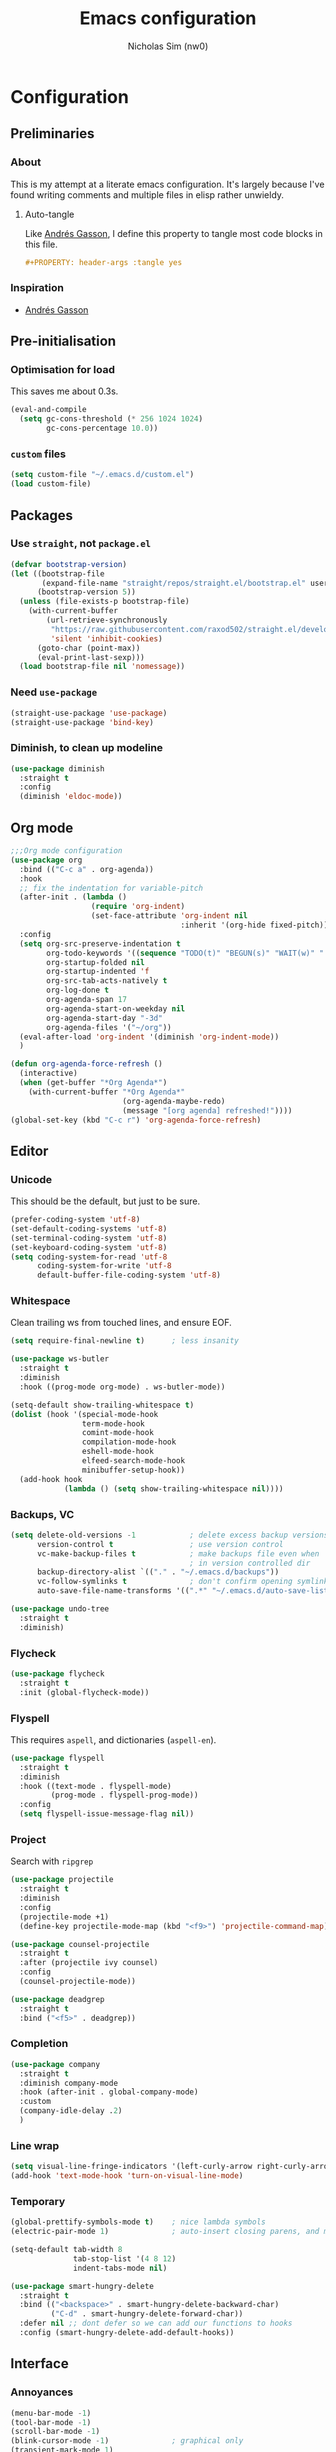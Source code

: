 #+TITLE: Emacs configuration
#+AUTHOR: Nicholas Sim (nw0)
#+PROPERTY: header-args :tangle yes

* Configuration
** Preliminaries
*** About
This is my attempt at a literate emacs configuration.
It's largely because I've found writing comments and multiple files in elisp rather unwieldy.
**** Auto-tangle
Like [[https://github.com/frap/emacs-literate/blob/master/readme.org][Andrés Gasson]], I define this property to tangle most code blocks in this file.
#+BEGIN_SRC org :tangle no
#+PROPERTY: header-args :tangle yes
#+END_SRC
*** Inspiration
- [[https://github.com/frap/emacs-literate/blob/master/readme.org][Andrés Gasson]]

** Pre-initialisation
*** Optimisation for load
This saves me about 0.3s.
#+BEGIN_SRC emacs-lisp
(eval-and-compile
  (setq gc-cons-threshold (* 256 1024 1024)
        gc-cons-percentage 10.0))
#+END_SRC

*** =custom= files
#+BEGIN_SRC emacs-lisp
(setq custom-file "~/.emacs.d/custom.el")
(load custom-file)
#+END_SRC

** Packages
*** Use =straight=, not =package.el=
#+BEGIN_SRC emacs-lisp
(defvar bootstrap-version)
(let ((bootstrap-file
       (expand-file-name "straight/repos/straight.el/bootstrap.el" user-emacs-directory))
      (bootstrap-version 5))
  (unless (file-exists-p bootstrap-file)
    (with-current-buffer
        (url-retrieve-synchronously
         "https://raw.githubusercontent.com/raxod502/straight.el/develop/install.el"
         'silent 'inhibit-cookies)
      (goto-char (point-max))
      (eval-print-last-sexp)))
  (load bootstrap-file nil 'nomessage))
#+END_SRC

*** Need =use-package=
#+BEGIN_SRC emacs-lisp
(straight-use-package 'use-package)
(straight-use-package 'bind-key)
#+END_SRC

*** Diminish, to clean up modeline
#+BEGIN_SRC emacs-lisp
(use-package diminish
  :straight t
  :config
  (diminish 'eldoc-mode))
#+END_SRC

** Org mode
#+BEGIN_SRC emacs-lisp
;;;Org mode configuration
(use-package org
  :bind (("C-c a" . org-agenda))
  :hook
  ;; fix the indentation for variable-pitch
  (after-init . (lambda ()
                  (require 'org-indent)
                  (set-face-attribute 'org-indent nil
                                      :inherit '(org-hide fixed-pitch))))
  :config
  (setq org-src-preserve-indentation t
        org-todo-keywords '((sequence "TODO(t)" "BEGUN(s)" "WAIT(w)" "|" "DONE(d)" "DROP(c)"))
        org-startup-folded nil
        org-startup-indented 'f
        org-src-tab-acts-natively t
        org-log-done t
        org-agenda-span 17
        org-agenda-start-on-weekday nil
        org-agenda-start-day "-3d"
        org-agenda-files '("~/org"))
  (eval-after-load 'org-indent '(diminish 'org-indent-mode))
  )

(defun org-agenda-force-refresh ()
  (interactive)
  (when (get-buffer "*Org Agenda*")
    (with-current-buffer "*Org Agenda*"
                         (org-agenda-maybe-redo)
                         (message "[org agenda] refreshed!"))))
(global-set-key (kbd "C-c r") 'org-agenda-force-refresh)
#+END_SRC

** Editor
*** Unicode
This should be the default, but just to be sure.
#+BEGIN_SRC emacs-lisp
(prefer-coding-system 'utf-8)
(set-default-coding-systems 'utf-8)
(set-terminal-coding-system 'utf-8)
(set-keyboard-coding-system 'utf-8)
(setq coding-system-for-read 'utf-8
      coding-system-for-write 'utf-8
      default-buffer-file-coding-system 'utf-8)
#+END_SRC

*** Whitespace
Clean trailing ws from touched lines, and ensure EOF.
#+BEGIN_SRC emacs-lisp
(setq require-final-newline t)      ; less insanity

(use-package ws-butler
  :straight t
  :diminish
  :hook ((prog-mode org-mode) . ws-butler-mode))

(setq-default show-trailing-whitespace t)
(dolist (hook '(special-mode-hook
                term-mode-hook
                comint-mode-hook
                compilation-mode-hook
                eshell-mode-hook
                elfeed-search-mode-hook
                minibuffer-setup-hook))
  (add-hook hook
            (lambda () (setq show-trailing-whitespace nil))))
#+END_SRC

*** Backups, VC
#+BEGIN_SRC emacs-lisp
(setq delete-old-versions -1            ; delete excess backup versions silently
      version-control t                 ; use version control
      vc-make-backup-files t            ; make backups file even when
                                        ; in version controlled dir
      backup-directory-alist `(("." . "~/.emacs.d/backups"))
      vc-follow-symlinks t              ; don't confirm opening symlinked file
      auto-save-file-name-transforms '((".*" "~/.emacs.d/auto-save-list/" t)))

(use-package undo-tree
  :straight t
  :diminish)
#+END_SRC

*** Flycheck
#+BEGIN_SRC emacs-lisp
(use-package flycheck
  :straight t
  :init (global-flycheck-mode))
#+END_SRC

*** Flyspell
This requires =aspell=, and dictionaries (=aspell-en=).
#+BEGIN_SRC emacs-lisp
(use-package flyspell
  :straight t
  :diminish
  :hook ((text-mode . flyspell-mode)
         (prog-mode . flyspell-prog-mode))
  :config
  (setq flyspell-issue-message-flag nil))
#+END_SRC

*** Project
Search with =ripgrep=
#+BEGIN_SRC emacs-lisp
(use-package projectile
  :straight t
  :diminish
  :config
  (projectile-mode +1)
  (define-key projectile-mode-map (kbd "<f9>") 'projectile-command-map))

(use-package counsel-projectile
  :straight t
  :after (projectile ivy counsel)
  :config
  (counsel-projectile-mode))

(use-package deadgrep
  :straight t
  :bind ("<f5>" . deadgrep))
#+END_SRC

*** Completion
#+BEGIN_SRC emacs-lisp
(use-package company
  :straight t
  :diminish company-mode
  :hook (after-init . global-company-mode)
  :custom
  (company-idle-delay .2)
  )
#+END_SRC

*** Line wrap
#+BEGIN_SRC emacs-lisp
(setq visual-line-fringe-indicators '(left-curly-arrow right-curly-arrow))
(add-hook 'text-mode-hook 'turn-on-visual-line-mode)
#+END_SRC

*** Temporary
#+BEGIN_SRC emacs-lisp
(global-prettify-symbols-mode t)    ; nice lambda symbols
(electric-pair-mode 1)              ; auto-insert closing parens, and more

(setq-default tab-width 8
              tab-stop-list '(4 8 12)
              indent-tabs-mode nil)

(use-package smart-hungry-delete
  :straight t
  :bind (("<backspace>" . smart-hungry-delete-backward-char)
         ("C-d" . smart-hungry-delete-forward-char))
  :defer nil ;; dont defer so we can add our functions to hooks
  :config (smart-hungry-delete-add-default-hooks))
#+END_SRC

** Interface
*** Annoyances
#+BEGIN_SRC emacs-lisp
(menu-bar-mode -1)
(tool-bar-mode -1)
(scroll-bar-mode -1)
(blink-cursor-mode -1)              ; graphical only
(transient-mark-mode 1)
(delete-selection-mode t)           ; delete selection by DEL or overwriting
(column-number-mode 1)              ; in the modeline
(global-auto-revert-mode 1)

(setq inhibit-startup-screen t
      ring-bell-function 'ignore
      sentence-end-double-space nil
      fill-column 79)

(global-set-key (kbd "<home>") 'my/beginning-of-line)
(global-set-key (kbd "<end>") 'end-of-line)
#+END_SRC

Slightly insidious change to =C-a=, due to [https://gist.github.com/X4lldux/5649195]
#+BEGIN_SRC emacs-lisp
(global-set-key [remap move-beginning-of-line] #'my/beginning-of-line)

(defun my/beginning-of-line ()
  "Move point to beginning-of-line or first non-whitespace character or first non-whitespace after a comment sign."
  (interactive "^")
  (let (
        (oldpos (point))
        (indentpos (progn
                     (back-to-indentation)
                     (point)
                     )
                   )
        (textpos (progn
                   (beginning-of-line-text)
                   (point)
                   )
                 )
        )
    (cond
     ((> oldpos textpos) (beginning-of-line-text))
     ((and (<= oldpos textpos) (> oldpos indentpos))  (back-to-indentation))
     ((and (<= oldpos indentpos) (> oldpos (line-beginning-position))) (beginning-of-line))
     (t (beginning-of-line-text))
     )
    )
  )
#+END_SRC

Don't go to the newline at end of buffer
#+BEGIN_SRC emacs-lisp
(defun my-end-of-buffer ()
  "Go to beginning of last line in buffer.
If last line is empty, go to beginning of penultimate one
instead."
  (interactive)
  (goto-char (point-max))
  (beginning-of-line (and (looking-at-p "^$") 0)))

(global-set-key [remap end-of-buffer] #'my-end-of-buffer)
#+END_SRC

*** How to use emacs??
#+BEGIN_SRC emacs-lisp
(use-package which-key
  :straight t
  :diminish which-key-mode
  :init (which-key-mode)
  :config
  (which-key-setup-side-window-bottom)
  (setq which-key-idle-delay 0.5))
#+END_SRC

*** Theming
This must be placed after =custom-safe-themes=
#+BEGIN_SRC emacs-lisp
(use-package gruvbox-theme
  :straight t
  :config
  (load-theme 'gruvbox))

(set-face-attribute 'default nil :height 135)
(set-face-font 'fixed-pitch "Fira Code")
(set-face-font 'variable-pitch "Nimbus Sans")

(use-package smart-mode-line
  :straight t
  :config (sml/setup))
#+END_SRC

*** Relative line numbering
#+BEGIN_SRC emacs-lisp
(line-number-mode 1)                ; default, but be sure
(when (>= emacs-major-version 26)
  (setq display-line-numbers-type 'relative)
  (global-display-line-numbers-mode))
#+END_SRC

*** Highlighting
#+BEGIN_SRC emacs-lisp
(global-font-lock-mode t)       ; syntax highlighting
(global-hl-line-mode t)         ; don't get lost
(show-paren-mode t)             ; highlight matching parentheses
(setq show-paren-delay 0.0
      blink-matching-paren nil)
#+END_SRC

This is less obtrusive than =auto-highlight-symbol=, which changes the bg under the cursor.
Note that =highlight-symbol= sets a face, which has lower priority than overlays (e.g. from =hl-line=)
#+BEGIN_SRC emacs-lisp
(use-package highlight-symbol
  :straight t
  :diminish
  :hook ((prog-mode . highlight-symbol-mode)
         (prog-mode . highlight-symbol-nav-mode))
  :config
  (setq highlight-symbol-idle-delay 0.8
        hightlight-symbol-on-navigation-p t))
#+END_SRC

*** Highlight TODOs
#+BEGIN_SRC emacs-lisp
(use-package hl-todo
  :straight t
  :diminish
  :config
  (setq hl-todo-keyword-faces
        '(("TODO"   . "red")
          ("FIXME"  . "orange")
          ("DEBUG"  . "dodger blue")
          ("GOTCHA" . "salmon")
          ("STUB"   . "purple")))
  (global-hl-todo-mode))
#+END_SRC

*** Show colours of colours
#+BEGIN_SRC emacs-lisp
(use-package rainbow-mode
  :straight t
  :diminish
  :config
  (setq rainbow-x-colors nil)
  (add-hook 'prog-mode-hook 'rainbow-mode))
#+END_SRC

*** Completion
#+BEGIN_SRC emacs-lisp
(use-package counsel
  :straight t
  :after ivy
  :diminish
  :config
  (counsel-mode))

(use-package swiper
  :straight t
  :after ivy
  :bind (("C-s" . swiper)
         ("C-r" . swiper)))

(defun ivy--fuzzy-start (str)
  "Match things like in base-Emacs, bash, language-shells, etc. etc."
  (ivy--regex-fuzzy (concat "^" str)))

(use-package ivy
  :straight t
  :diminish
  :bind (("C-x C-f" . counsel-find-file)
         ("C-c k" . counsel-rg)
         ("<f2> i" . counsel-info-lookup-symbol)
         ("<f2> u" . counsel-unicode-char)
         ("<f2> j" . counsel-set-variable)
         ("C-c J" . counsel-file-jump)
         ("M-x" . counsel-M-x))
  ;; load eagerly so ivy-rich loads correctly
  :init
  (ivy-mode 1)
  (setq ivy-use-virtual-buffers t)
  (setq enable-recursive-minibuffers t)
  (setq ivy-re-builders-alist '((counsel-find-file . ivy--fuzzy-start)
                                (t . ivy--regex-plus))))

(use-package ivy-rich
  :straight t
  :after (ivy counsel)
  :config
  (setq ivy-rich-path-style 'abbrev)
  (setcdr (assq t ivy-format-functions-alist) #'ivy-format-function-line)
  (ivy-rich-mode 1))
#+END_SRC

*** Mixed-pitch mode
Slightly nicer to use variable-width fonts when not programming
#+BEGIN_SRC emacs-lisp
(use-package mixed-pitch
  :straight t
  :hook  (text-mode . mixed-pitch-mode))
#+END_SRC

*** Pangu
Show spaces between latin/cjk characters
#+BEGIN_SRC emacs-lisp
(use-package pangu-spacing
  :straight t
  :diminish
  :config
  (global-pangu-spacing-mode 1))
#+END_SRC

*** Evil mode
#+BEGIN_SRC emacs-lisp
;; (setq evil-want-keybinding nil)
(use-package evil
  :straight t
  :init
  (setq evil-want-integration t ; This is optional since it's already set to t by default.
        evil-want-keybinding nil
        evil-want-C-i-jump nil)
  :config
  (evil-mode 1)
  (define-key evil-insert-state-map (kbd "TAB") 'tab-to-tab-stop)
  (define-key evil-normal-state-map "\C-a" 'my/beginning-of-line)
  (define-key evil-insert-state-map "\C-a" 'my/beginning-of-line)
  (define-key evil-visual-state-map "\C-a" 'my/beginning-of-line)
  (define-key evil-normal-state-map "G" 'my-end-of-buffer)
  (define-key evil-normal-state-map "\C-e" 'end-of-line)
  (define-key evil-insert-state-map "\C-e" 'end-of-line)
  (define-key evil-visual-state-map "\C-e" 'end-of-line))

(use-package evil-collection
  :after evil
  :straight t
  :config
  (evil-collection-init))
#+END_SRC

Scroll more like Vim.
#+BEGIN_SRC emacs-lisp
(setq scroll-step 1
      scroll-margin 2
      scroll-conservatively 10000)
#+END_SRC

*** Git
#+BEGIN_SRC emacs-lisp
(use-package magit
  :straight t
  :bind ("C-x g" . magit-status)
  :config
  (setq magit-completing-read-function 'ivy-completing-read))

(use-package diff-hl
  :straight t
  :init
  (add-hook 'magit-post-refresh-hook 'diff-hl-magit-post-refresh)
  :config
  (global-diff-hl-mode 1)
  (diff-hl-flydiff-mode 1))
#+END_SRC

** Modes
*** Elisp
#+BEGIN_SRC emacs-lisp
(setq-default c-basic-offset 2
              tab-width 8)
#+END_SRC

*** C/CPP
#+BEGIN_SRC emacs-lisp
(use-package irony
  :straight t)
(add-hook 'c++-mode-hook 'irony-mode)
(add-hook 'c-mode-hook 'irony-mode)
(add-hook 'objc-mode-hook 'irony-mode)

(defun my-irony-mode-hook ()
  (define-key irony-mode-map
      [remap completion-at-point] 'counsel-irony)
  (define-key irony-mode-map
      [remap complete-symbol] 'counsel-irony))
(add-hook 'irony-mode-hook 'my-irony-mode-hook)
(add-hook 'irony-mode-hook 'irony-cdb-autosetup-compile-options)
#+END_SRC

*** Java
#+BEGIN_SRC emacs-lisp
(add-hook 'java-mode-hook (lambda()
                            (setq c-basic-offset 4
                                  tab-width 4
                                  indent-tabs-mode t)))
#+END_SRC

*** Rust
#+BEGIN_SRC emacs-lisp
(use-package rust-mode
  :straight t
  :defer t
  :mode "\\.rs\\'"
;;  :config (setq rust-format-on-save t)
  )

;; Run cargo commands in rust buffers, e.g. C-c C-c C-r for cargo-run
(use-package cargo
  :straight t
  :diminish
  :hook (rust-mode . cargo-minor-mode)
  :init
  (add-hook 'toml-mode-hook 'cargo-minor-mode)
  )

(use-package racer
  :straight t
  :diminish
  :init
  (add-hook 'rust-mode-hook #'racer-mode)
  (add-hook 'racer-mode-hook #'eldoc-mode)
  :config
  (define-key rust-mode-map (kbd "TAB") #'company-indent-or-complete-common)
  ;;(setq racer-rust-src-path "/usr/local/src/rust/src")
  )

;; Doesn't work, json-read-error
(use-package flycheck-rust
  :straight t
  :init
  (add-hook 'flycheck-mode-hook #'flycheck-rust-setup))
#+END_SRC

*** TOML
#+BEGIN_SRC emacs-lisp
(use-package toml-mode
  :straight t)
#+END_SRC

*** Python
#+BEGIN_SRC emacs-lisp
(use-package anaconda-mode
  :straight t
  :after smart-hungry-delete
  :diminish
  :hook (python-mode . anaconda-mode)
  :bind (:map python-mode-map
              ([backspace] . (lambda (&optional arg)
                               "Call `smart-hungry-delete-backward-char' unless point is directly after the indentation, in which case call `python-indent-dedent-line-backspace'."
                               (interactive)
                               (if (looking-back "^[\t ]+")
                                   (python-indent-dedent-line-backspace arg)
                                 (smart-hungry-delete-backward-char arg)))))
  :config
  (setq python-basic-offset 4
        python-indent-offset 4)
  (flycheck-define-checker
      python-mypy ""
      :command ("mypy"
               "--ignore-missing-imports" "--fast-parser"
               "--python-version" "3.7"
               source-original)
      :error-patterns
      ((error line-start (file-name) ":" line ": error:" (message) line-end))
      :modes python-mode)
  (add-to-list 'flycheck-checkers 'python-mypy t)
  (flycheck-add-next-checker 'python-pylint 'python-mypy t))

(use-package company-anaconda
  :straight t
  :after (company anaconda-mode)
  :config
  (add-to-list 'company-backends 'company-anaconda))
#+END_SRC

*** Markdown
#+BEGIN_SRC emacs-lisp
(use-package markdown-mode
  :straight t
  :commands (markdown-mode gfm-mode)
  :mode (("README\\.md\\'" . gfm-mode)
         ("\\.md\\'" . markdown-mode)
         ("\\.markdown\\'" . markdown-mode))
  :init (setq markdown-command "multimarkdown"))
#+END_SRC

*** YAML
#+BEGIN_SRC emacs-lisp
(use-package yaml-mode
  :straight t
  :hook
  (yaml-mode . (lambda () (mixed-pitch-mode -1))))
#+END_SRC

*** Ledger
#+BEGIN_SRC emacs-lisp
(use-package ledger-mode
  :straight t
  :hook (ledger-mode . (lambda () (mixed-pitch-mode -1))))
#+END_SRC

** Load other files
To begin, I've copied this directly from =init.el=.

#+BEGIN_SRC emacs-lisp
;; less frequent garbage collection
(setq gc-cons-threshold (* 100 1024 1024)) ;; 100 mb
;; Allow font-lock-mode to do background parsing
(setq jit-lock-stealth-time 1
      ;; jit-lock-stealth-load 200
      jit-lock-chunk-size 1000
      jit-lock-defer-time 0.05)
;; this helps org-bullets (and other unicode things?) load faster
(setq inhibit-compacting-font-caches t)
#+END_SRC

** Post-initialisation
Set this to a slightly less obnoxious value at end of init.
#+BEGIN_SRC emacs-lisp
(setq gc-cons-threshold (* 100 1024 1024)
      gc-cons-percentage 0.2)
#+END_SRC
